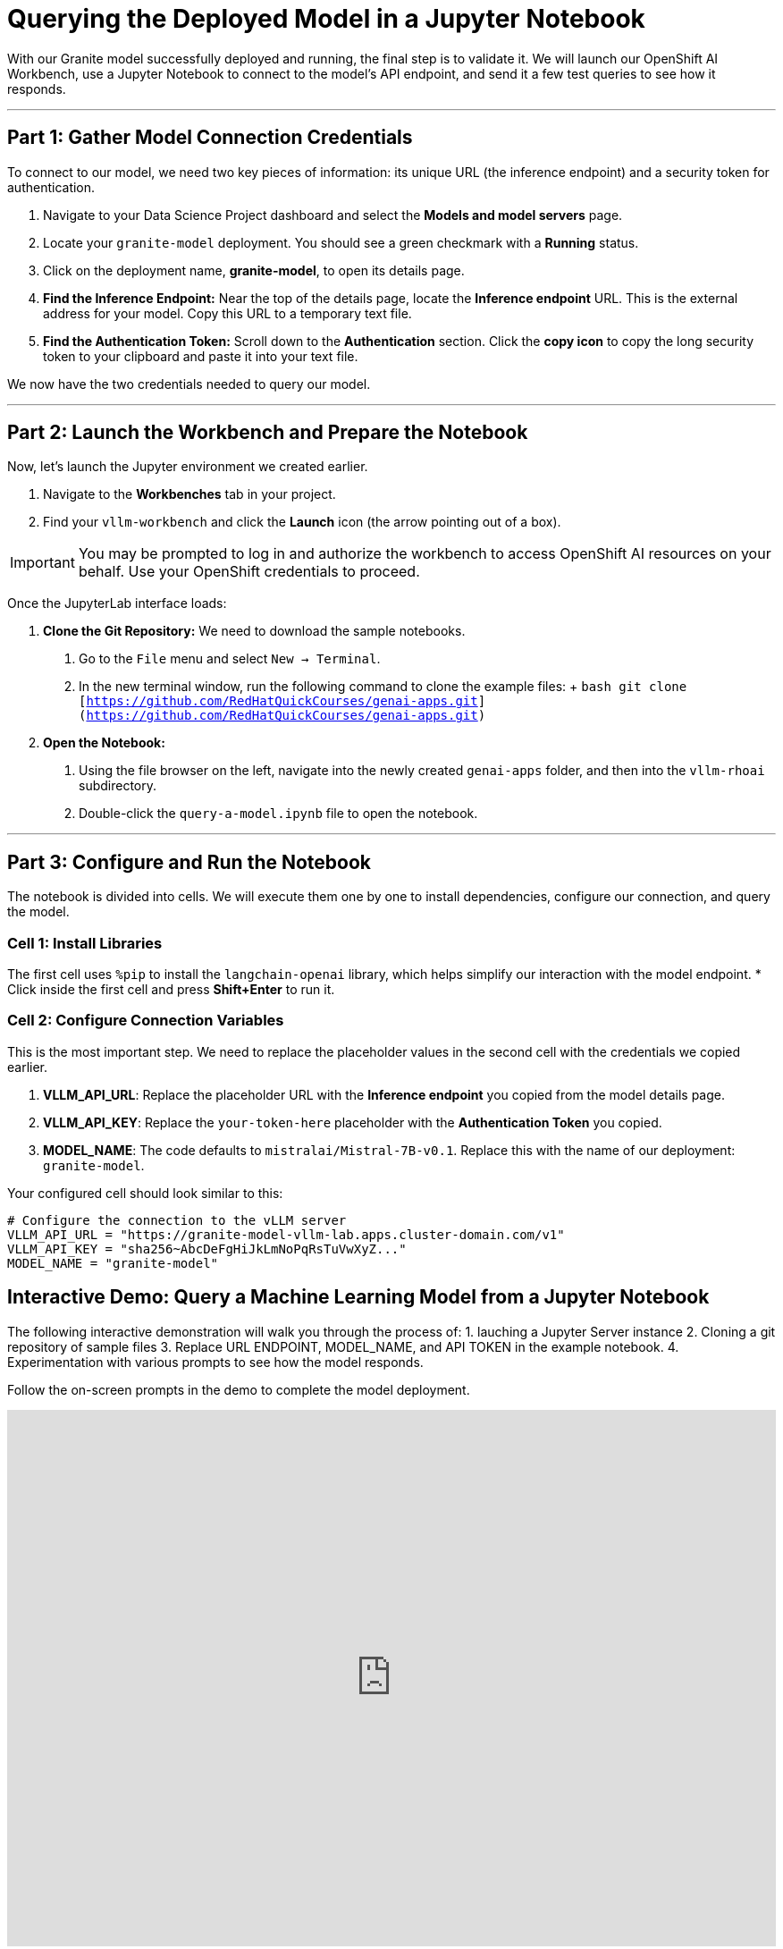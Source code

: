 = Querying the Deployed Model in a Jupyter Notebook

With our Granite model successfully deployed and running, the final step is to validate it. We will launch our OpenShift AI Workbench, use a Jupyter Notebook to connect to the model's API endpoint, and send it a few test queries to see how it responds.

---

== Part 1: Gather Model Connection Credentials

To connect to our model, we need two key pieces of information: its unique URL (the inference endpoint) and a security token for authentication.

1.  Navigate to your Data Science Project dashboard and select the **Models and model servers** page.
2.  Locate your `granite-model` deployment. You should see a green checkmark with a **Running** status.
3.  Click on the deployment name, **granite-model**, to open its details page.
4.  **Find the Inference Endpoint:** Near the top of the details page, locate the **Inference endpoint** URL. This is the external address for your model. Copy this URL to a temporary text file.
5.  **Find the Authentication Token:** Scroll down to the **Authentication** section. Click the **copy icon** to copy the long security token to your clipboard and paste it into your text file.

We now have the two credentials needed to query our model.

---

== Part 2: Launch the Workbench and Prepare the Notebook

Now, let's launch the Jupyter environment we created earlier.

1.  Navigate to the **Workbenches** tab in your project.
2.  Find your `vllm-workbench` and click the **Launch** icon (the arrow pointing out of a box).

[IMPORTANT]
====
You may be prompted to log in and authorize the workbench to access OpenShift AI resources on your behalf. Use your OpenShift credentials to proceed.
====

Once the JupyterLab interface loads:

.   **Clone the Git Repository:** We need to download the sample notebooks.
    a.  Go to the `File` menu and select `New -> Terminal`.
    b.  In the new terminal window, run the following command to clone the example files:
    +
    ```bash
    git clone [https://github.com/RedHatQuickCourses/genai-apps.git](https://github.com/RedHatQuickCourses/genai-apps.git)
    ```

.   **Open the Notebook:**
    a.  Using the file browser on the left, navigate into the newly created `genai-apps` folder, and then into the `vllm-rhoai` subdirectory.
    b.  Double-click the `query-a-model.ipynb` file to open the notebook.

---

== Part 3: Configure and Run the Notebook

The notebook is divided into cells. We will execute them one by one to install dependencies, configure our connection, and query the model.

=== Cell 1: Install Libraries

The first cell uses `%pip` to install the `langchain-openai` library, which helps simplify our interaction with the model endpoint.
* Click inside the first cell and press **Shift+Enter** to run it.

=== Cell 2: Configure Connection Variables

This is the most important step. We need to replace the placeholder values in the second cell with the credentials we copied earlier.

.   **VLLM_API_URL**: Replace the placeholder URL with the **Inference endpoint** you copied from the model details page.
.   **VLLM_API_KEY**: Replace the `your-token-here` placeholder with the **Authentication Token** you copied.
.   **MODEL_NAME**: The code defaults to `mistralai/Mistral-7B-v0.1`. Replace this with the name of our deployment: `granite-model`.

Your configured cell should look similar to this:

```python
# Configure the connection to the vLLM server
VLLM_API_URL = "https://granite-model-vllm-lab.apps.cluster-domain.com/v1"
VLLM_API_KEY = "sha256~AbcDeFgHiJkLmNoPqRsTuVwXyZ..."
MODEL_NAME = "granite-model"
```


== Interactive Demo: Query a Machine Learning Model from a Jupyter Notebook

The following interactive demonstration will walk you through the process of:
1.  lauching a Jupyter Server instance
2.  Cloning a git repository of sample files
3.  Replace URL ENDPOINT, MODEL_NAME, and API TOKEN in the example notebook.
4.  Experimentation with various prompts to see how the model responds.

Follow the on-screen prompts in the demo to complete the model deployment. 


++++
<iframe 
  src="https://demo.arcade.software/NxmVClp8oaIivhYA5aU6?embed&embed_mobile=inline&embed_desktop=inline&show_copy_link=true"
  width="100%" 
  height="600px" 
  frameborder="0" 
  allowfullscreen
  webkitallowfullscreen
  mozallowfullscreen
  allow="clipboard-write"
  muted>
</iframe>
++++

